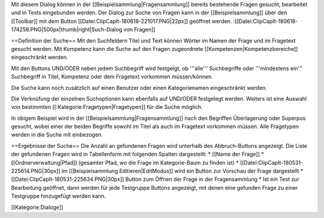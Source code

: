 Mit diesem Dialog können in der [[Beispielsammlung|Fragensammlung]] bereits bestehende Fragen gesucht, bearbeitet und in Tests eingebunden werden.
Der Dialog zur Suche von Fragen kann in der [[Beispielsammlung]] über den [[Toolbar]] mit dem Button [[Datei:ClipCapIt-180618-221017.PNG|22px]] geöffnet werden.
:[[Datei:ClipCapIt-180618-174258.PNG|500px|thumb|right|Such-Dialog von Fragen]]

==Definition der Suche==
Mit den Suchfeldern Titel und Text können Wörter im Namen der Frage und im Fragetext gesucht werden.
Mit Kompetenz kann die Suche auf den Fragen zugeordnete [[Kompetenzen|Kompetenzbereiche]] eingeschränkt werden.

Mit den Buttons UND/ODER neben jedem Suchbegriff wird festgelgt, ob '''alle''' Suchbegriffe oder '''mindestens ein''' Suchbegriff in Titel, Kompetenz oder dem Fragetext vorkommen müssen/können.

Die Suche kann noch zusätzlich auf einen Benutzer oder einen Kategorienamen eingeschränkt werden.

Die Verknüfung der einzelnen Suchoptionen kann ebenfalls auf UND/ODER festgelegt werden.
Weiters ist eine Auswahl von bestimmten [[:Kategorie:Fragetypen|Fragetypen]] für die Suche möglich.

In obigem Beispiel wird in der [[Beispielsammlung|Fragensammlung]] nach den Begriffen Überlagerung oder Superpos gesucht, wobei einer der beiden Begriffe sowohl im Titel als auch im Fragetext vorkommen müssen. Alle Fragetypen werden in die Suche mit einbezogen.

==Ergebnisse der Suche==
Die Anzahl an gefundenen Fragen wird unterhalb des Abbruch-Buttons angezeigt. Die Liste der gefundenen Fragen wird in Tabellenform mit folgenden Spalten dargestellt:
* [[Name der Frage]]
* [[Ordnerverwaltung|Pfad]] (gesamter Pfad, wo die Frage im Kategorie-Baum zu finden ist)
* [[Datei:ClipCapIt-180531-225614.PNG|30px]] im [[Beispielsammlung Editieren|EditModus]] wird ein Button zur Vorschau der Frage dargestellt
* [[Datei:ClipCapIt-180531-225634.PNG|30px]] Button zum Öffnen der Frage in der Fragensammlung
* Ist ein Test zur Bearbeitung geöffnet, dann werden für jede Testgruppe Buttons angezeigt, mit denen eine gefunden Frage zu einer Testgruppe hinzugefügt werden kann.

[[Kategorie:Dialoge]]

